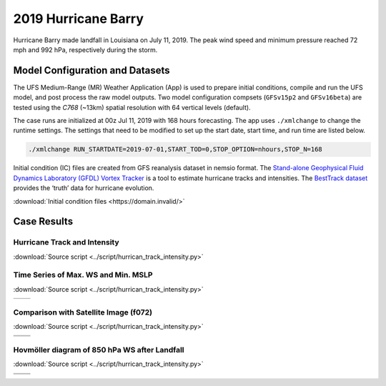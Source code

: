 .. BarryCase documentation master file, created by
   sphinx-quickstart on Mon Jul  6 13:31:15 2020.
   You can adapt this file completely to your liking, but it should at least
   contain the root `toctree` directive.


2019 Hurricane Barry
=====================================

Hurricane Barry made landfall in Louisiana on July 11, 2019. The peak wind speed and minimum pressure reached 72 mph and 992 hPa, respectively during the storm. 

................................
Model Configuration and Datasets
................................

The UFS Medium-Range (MR) Weather Application (App) is used to prepare initial conditions, compile and run the UFS model, and post process the raw model outputs. Two model configuration compsets (``GFSv15p2`` and ``GFSv16beta``) are tested using the :emphasis:`C768` (~13km) spatial resolution with 64 vertical levels (default).

The case runs are initialized at 00z Jul 11, 2019 with 168 hours forecasting. The app uses ``./xmlchange`` to change the runtime settings. The settings that need to be modified to set up the start date, start time, and run time are listed below.

.. code-block:: bash
 
   ./xmlchange RUN_STARTDATE=2019-07-01,START_TOD=0,STOP_OPTION=nhours,STOP_N=168

Initial condition (IC)  files are created from GFS reanalysis dataset in nemsio format. The `Stand-alone Geophysical Fluid Dynamics Laboratory (GFDL) Vortex Tracker <https://dtcenter.org/community-code/gfdl-vortex-tracker>`_ is a tool to estimate hurricane tracks and intensities. The `BestTrack dataset <https://domain.invalid/>`_ provides the ‘truth’ data for hurricane evolution.

:download:`Initial condition files <https://domain.invalid/>`

..............
Case Results
..............

==============================
Hurricane Track and Intensity
==============================
:download:`Source script <../script/hurrican_track_intensity.py>`

.. figure:: images/tracker_Barry_ufsv1.png
  :width: 500
  :align: center

====================================
Time Series of Max. WS and Min. MSLP
====================================
:download:`Source script <../script/hurrican_track_intensity.py>`

.. |logo1| image:: images/tracker_ws_Barry_ufsv1.png   
   :width: 600
   :align: middle


.. |logo2| image:: images/tracker_mslp_Barry_ufsv1.png
   :width: 600
   :align: top

+---------+---------+
| |logo1| | |logo2| |
+---------+---------+

====================================
Comparison with Satellite Image (f072)
====================================
:download:`Source script <../script/hurrican_track_intensity.py>`

.. |logo3| image:: images/FV3_OLR_00zJul11_12zJul14_GFS_f72_v16beta.png  
   :width: 600
   :align: middle


.. |logo4| image:: images/FV3_OLR_00zJul11_12zJul14_GFS_f72_15p2.png 
   :width: 600
   :align: middle

.. |logo5| image:: images/worldview_2019071400.png 
   :width: 600
   :align: middle

+---------+---------+
| |logo3| | |logo4| |
+---------+---------+
| |logo5| |         |
+---------+---------+

=============================================
Hovmöller diagram of 850 hPa WS after Landfall
=============================================
:download:`Source script <../script/hurrican_track_intensity.py>`

.. |logo6| image:: images/Ufs_GFS_v16beta_cross_WS_radial_timeseries.png  
   :width: 600
   :align: middle


.. |logo7| image:: images/Ufs_GFS_15p2_cross_WS_radial_timeseries.png 
   :width: 600
   :align: middle

.. |logo8| image:: images/Ufs_GFS_GFS_NCEP_cross_WS_radial_timeseries.png 
   :width: 600
   :align: top

+---------+---------+
| |logo6| | |logo7| |
+---------+---------+
| |logo8| |         |
+---------+---------+


